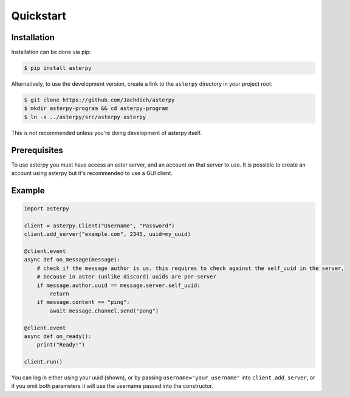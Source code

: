 Quickstart
==========

Installation
------------

Installation can be done via pip:

.. code-block:: console

	$ pip install asterpy

Alternatively, to use the development version, create a link to the ``asterpy`` directory in your project root:

.. code-block:: console

	$ git clone https://github.com/Jachdich/asterpy
	$ mkdir asterpy-program && cd asterpy-program
	$ ln -s ../asterpy/src/asterpy asterpy

This is not recommended unless you're doing development of asterpy itself.

Prerequisites
-------------

To use asterpy you must have access an aster server, and an account on that server to use. It is possible to create an account using asterpy but it's recommended to use a GUI client.

Example
-------

.. code-block:: python

	import asterpy
	
	client = asterpy.Client("Username", "Password")
	client.add_server("example.com", 2345, uuid=my_uuid)

	@client.event
	async def on_message(message):
	    # check if the message author is us. this requires to check against the self_uuid in the server,
	    # because in aster (unlike discord) uuids are per-server
	    if message.author.uuid == message.server.self_uuid:
	        return
	    if message.content == "ping":
	        await message.channel.send("pong")

	@client.event
	async def on_ready():
	    print("Ready!")

	client.run()


You can log in either using your uuid (shown), or by passing ``username="your_username"`` into ``client.add_server``, or if you omit both parameters it will use the username passed into the constructor.
